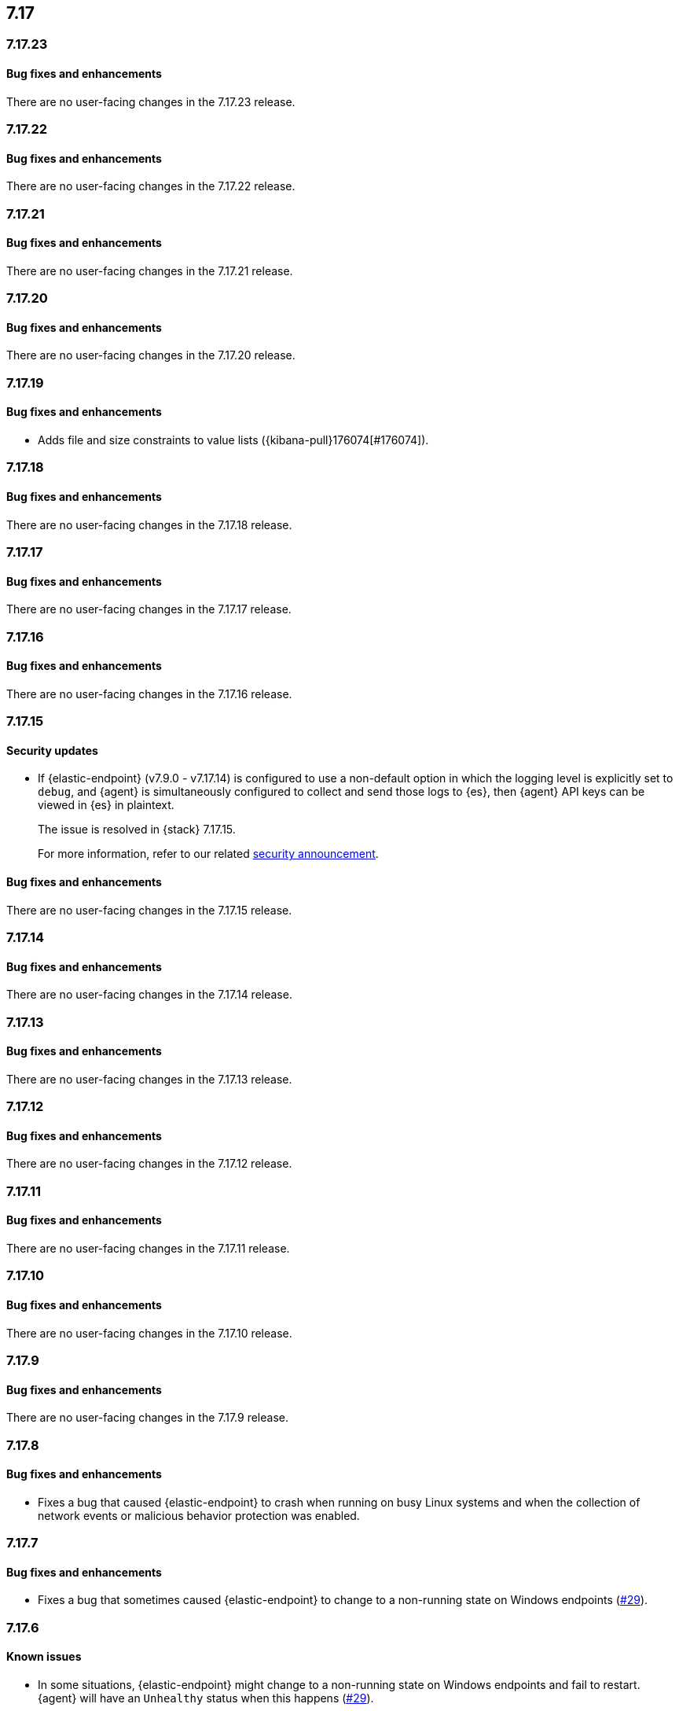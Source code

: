 [[release-notes-header-7.17.0]]
== 7.17

[discrete]
[[release-notes-7.17.23]]
=== 7.17.23

[discrete]
[[bug-fixes-7.17.23]]
==== Bug fixes and enhancements

There are no user-facing changes in the 7.17.23 release.

[discrete]
[[release-notes-7.17.22]]
=== 7.17.22

[discrete]
[[bug-fixes-7.17.22]]
==== Bug fixes and enhancements

There are no user-facing changes in the 7.17.22 release.

[discrete]
[[release-notes-7.17.21]]
=== 7.17.21

[discrete]
[[bug-fixes-7.17.21]]
==== Bug fixes and enhancements

There are no user-facing changes in the 7.17.21 release.

[discrete]
[[release-notes-7.17.20]]
=== 7.17.20

[discrete]
[[bug-fixes-7.17.20]]
==== Bug fixes and enhancements

There are no user-facing changes in the 7.17.20 release.

[discrete]
[[release-notes-7.17.19]]
=== 7.17.19

[discrete]
[[bug-fixes-7.17.19]]
==== Bug fixes and enhancements

* Adds file and size constraints to value lists ({kibana-pull}176074[#176074]).

[discrete]
[[release-notes-7.17.18]]
=== 7.17.18

[discrete]
[[bug-fixes-7.17.18]]
==== Bug fixes and enhancements

There are no user-facing changes in the 7.17.18 release.

[discrete]
[[release-notes-7.17.17]]
=== 7.17.17

[discrete]
[[bug-fixes-7.17.17]]
==== Bug fixes and enhancements

There are no user-facing changes in the 7.17.17 release.

[discrete]
[[release-notes-7.17.16]]
=== 7.17.16

[discrete]
[[bug-fixes-7.17.16]]
==== Bug fixes and enhancements

There are no user-facing changes in the 7.17.16 release.

[discrete]
[[release-notes-7.17.15]]
=== 7.17.15

[discrete]
[[security-update-7.17.15]]
==== Security updates

* If {elastic-endpoint} (v7.9.0 - v7.17.14) is configured to use a non-default option in which the logging level is explicitly set to `debug`, and {agent} is simultaneously configured to collect and send those logs to {es}, then {agent} API keys can be viewed in {es} in plaintext.
+
The issue is resolved in {stack} 7.17.15.
+
For more information, refer to our related
https://discuss.elastic.co/t/endpoint-v8-10-4-security-update/345203[security
announcement].

[discrete]
[[bug-fixes-7.17.15]]
==== Bug fixes and enhancements

There are no user-facing changes in the 7.17.15 release.

[discrete]
[[release-notes-7.17.14]]
=== 7.17.14

[discrete]
[[bug-fixes-7.17.14]]
==== Bug fixes and enhancements

There are no user-facing changes in the 7.17.14 release.

[discrete]
[[release-notes-7.17.13]]
=== 7.17.13

[discrete]
[[bug-fixes-7.17.13]]
==== Bug fixes and enhancements

There are no user-facing changes in the 7.17.13 release.

[discrete]
[[release-notes-7.17.12]]
=== 7.17.12

[discrete]
[[bug-fixes-7.17.12]]
==== Bug fixes and enhancements

There are no user-facing changes in the 7.17.12 release.

[discrete]
[[release-notes-7.17.11]]
=== 7.17.11

[discrete]
[[bug-fixes-7.17.11]]
==== Bug fixes and enhancements

There are no user-facing changes in the 7.17.11 release.

[discrete]
[[release-notes-7.17.10]]
=== 7.17.10

[discrete]
[[bug-fixes-7.17.10]]
==== Bug fixes and enhancements

There are no user-facing changes in the 7.17.10 release.

[discrete]
[[release-notes-7.17.9]]
=== 7.17.9

[discrete]
[[bug-fixes-7.17.9]]
==== Bug fixes and enhancements

There are no user-facing changes in the 7.17.9 release.

[discrete]
[[release-notes-7.17.8]]
=== 7.17.8

[discrete]
[[bug-fixes-7.17.8]]
==== Bug fixes and enhancements
* Fixes a bug that caused {elastic-endpoint} to crash when running on busy Linux systems and when the collection of network events or malicious behavior protection was enabled.

[discrete]
[[release-notes-7.17.7]]
=== 7.17.7

[discrete]
[[bug-fixes-7.17.7]]
==== Bug fixes and enhancements
* Fixes a bug that sometimes caused {elastic-endpoint} to change to a non-running state on Windows endpoints (https://github.com/elastic/endpoint/issues/29[#29]).

[discrete]
[[release-notes-7.17.6]]
=== 7.17.6

[discrete]
[[known-issue-7.17.6]]
==== Known issues
* In some situations, {elastic-endpoint} might change to a non-running state on Windows endpoints and fail to restart. {agent} will have an `Unhealthy` status when this happens (https://github.com/elastic/endpoint/issues/29[#29]).
+
To determine whether {elastic-endpoint} has stopped running because of this issue, run the following PowerShell command as an administrator:

+
[source,console]
--------------------------------------------------
PS C:\Users\user> Get-WinEvent Microsoft-Windows-CodeIntegrity/Operational | where Id -eq 3004 | where Message -match "elastic-endpoint.exe"


   ProviderName: Microsoft-Windows-CodeIntegrity

TimeCreated                      Id LevelDisplayName Message
-----------                      -- ---------------- -------
9/22/2022 10:47:35 AM          3004 Error            Windows is unable to verify the image integrity of the file \Device\HarddiskVolume3\Program Files\Elastic\Endpoint\elastic-endpo...
9/19/2022 2:10:14 PM           3004 Error            Windows is unable to verify the image integrity of the file \Device\HarddiskVolume3\Program Files\Elastic\Endpoint\elastic-endpo...
--------------------------------------------------

+

If {elastic-endpoint} is not running, there are several workarounds you can take:

** **Manually uninstall, then reinstall {elastic-endpoint} on affected hosts**: Remove an invalid {elastic-endpoint} installation by running the {elastic-endpoint} <<uninstall-endpoint,uninstall command>> on affected hosts. Once the uninstallation process has finished, run the following command to restart {agent}, which automatically reinstalls {elastic-endpoint}:
+
[source,console]
--------------------------------------------------
c:\Program Files\Elastic\Agent\elastic-agent.exe restart
--------------------------------------------------

** **Uninstall, then reinstall the {endpoint-sec} integration on affected hosts**: Uninstalling and reinstalling the {endpoint-sec} integration on affected hosts will also force the uninstallation and reinstallation of {elastic-endpoint} on these hosts.
+
NOTE: Uninstalling the {endpoint-sec} integration may temporarily cause {agent}'s status to be `Unhealthy`. The status will change to `Healthy` once the integration is reinstalled.

** **Downgrade {agent} and {elastic-endpoint} versions**: Downgrading to unaffected {agent} and {elastic-endpoint} versions resolves this issue.

[discrete]
[[bug-fixes-7.17.6]]
==== Bug fixes and enhancements

There are no user-facing changes in the 7.17.6 release.

[discrete]
[[release-notes-7.17.5]]
=== 7.17.5

[discrete]
[[known-issue-7.17.5]]
==== Known issues
* In some situations, {elastic-endpoint} might change to a non-running state on Windows endpoints and fail to restart. {agent} will appear `Unhealthy` when this happens (https://github.com/elastic/endpoint/issues/29[#29]).
+
To determine whether {elastic-endpoint} has stopped running because of this issue, run the following PowerShell command as an administrator:

+
[source,console]
--------------------------------------------------
PS C:\Users\user> Get-WinEvent Microsoft-Windows-CodeIntegrity/Operational | where Id -eq 3004 | where Message -match "elastic-endpoint.exe"


   ProviderName: Microsoft-Windows-CodeIntegrity

TimeCreated                      Id LevelDisplayName Message
-----------                      -- ---------------- -------
9/22/2022 10:47:35 AM          3004 Error            Windows is unable to verify the image integrity of the file \Device\HarddiskVolume3\Program Files\Elastic\Endpoint\elastic-endpo...
9/19/2022 2:10:14 PM           3004 Error            Windows is unable to verify the image integrity of the file \Device\HarddiskVolume3\Program Files\Elastic\Endpoint\elastic-endpo...
--------------------------------------------------

+

If {elastic-endpoint} is not running, there are several workarounds you can take:

** **Manually uninstall, then reinstall {elastic-endpoint} on affected hosts**: Remove an invalid {elastic-endpoint} installation by running the {elastic-endpoint} <<uninstall-endpoint,uninstall command>> on affected hosts. Once the uninstallation process has finished, run the following command to restart {agent}, which automatically reinstalls {elastic-endpoint}:
+
[source,console]
--------------------------------------------------
c:\Program Files\Elastic\Agent\elastic-agent.exe restart
--------------------------------------------------

** **Uninstall, then reinstall the {endpoint-sec} integration on affected hosts**: Uninstalling and reinstalling the {endpoint-sec} integration on affected hosts will also force the uninstallation and reinstallation of {elastic-endpoint} on these hosts.
+
NOTE: Uninstalling the {endpoint-sec} integration may temporarily cause {agent}'s status to be `Unhealthy`. The status will change to `Healthy` once the integration is reinstalled.

** **Downgrade {agent} and {elastic-endpoint} versions**: Downgrading to unaffected {agent} and {elastic-endpoint} versions resolves this issue.

[discrete]
[[bug-fixes-7.17.5]]
==== Bug fixes and enhancements
* Fixes a sorting and tooltip issue in Timeline for non-ECS fields without nested values ({kibana-pull}132570[#132570]).
* Fixes a bug that interfered with Windows' boot up process if {elastic-endpoint}'s Protected Process Light (PPL) service wasn't fully uninstalled on the machine (https://github.com/elastic/endpoint/issues/20[#20]).

[discrete]
[[release-notes-7.17.4]]
=== 7.17.4

[discrete]
[[bug-fixes-7.17.4]]
==== Bug fixes and enhancements

* Allows {kibana-ref}/pre-configured-connectors.html[preconfigured connectors] to be used with cases ({kibana-pull}130372[#130372]).
* Fixes a trusted applications path bug that caused a timeout error when users defined a matching `Path` value without wildcards ({kibana-pull}131085[#131085]).
* Fixes sorting issues that were related to unmapped fields ({kibana-pull}132190[#132190]).

[discrete]
[[release-notes-7.17.3]]
=== 7.17.3

[discrete]
[[bug-fixes-7.17.3]]
==== Bug fixes and enhancements
* Fixes a bug that prevented more than 20 pinned events from displaying when opening an existing Timeline ({kibana-pull}128852[#128852]).
* Allows alerts without a populated `meta` field to be investigated in a Timeline ({kibana-pull}129427[#129427]).

[discrete]
[[release-notes-7.17.2]]
=== 7.17.2

[discrete]
[[bug-fixes-7.17.2]]
==== Bug fixes and enhancements
* Fixes an {endpoint-sec} integration bug that prevented benign Windows files from being deleted under certain circumstances.
* Ensures {endpoint-sec} continues to run on all supported Windows versions by changing the primary signer of the `elastic-endpoint.exe` file from `ELASTICSEARCH B.V.` to `Elasticsearch, Inc.` (https://github.com/elastic/endpoint/issues/15[#15]).
* Updates the minimum role permissions needed to import rules with actions. After this change, roles must have at least `Read` privileges for the `Actions and Connectors` feature to import rules with actions ({kibana-pull}126203[#126203]).

[discrete]
[[release-notes-7.17.1]]
=== 7.17.1

[discrete]
[[known-issue-7.17.1]]
==== Known issues
* An {endpoint-sec} integration bug prevents benign Windows files from being deleted under certain circumstances.

[discrete]
[[release-notes-7.17.0]]
=== 7.17.0

[discrete]
[[known-issue-7.17.0]]
==== Known issues
* On macOS versions before 12.4, if {elastic-endpoint} is used with other products that monitor or manage network traffic (such as antivirus programs, firewalls, or VPNs), users might experience network connection issues. To resolve this issue, upgrade to macOS 12.4 or later.

[discrete]
[[breaking-changes-7.17.0]]
==== Breaking changes
* {kibana-ref}/pre-configured-connectors.html[Preconfigured connectors] cannot be used with cases ({kibana-pull}120686[#120686]).

[discrete]
[[deprecations-7.17.0]]
==== Deprecations

* The Elastic Endpoint kernel module was deprecated in the 7.17.0 release.

[discrete]
[[bug-fixes-7.17.0]]
==== Bug fixes and enhancements
* Adds detailed telemetry statistics for legacy and regular notifications ({kibana-pull}123332[#123332], {kibana-pull}122472[#122472]).
* Fixes a bug that changed the message in the *Activity Log* tab when users re-fetched log data for a date range without data ({kibana-pull}123039[#123039]).
* Updates privilege checks when users view the *Exceptions* page ({kibana-pull}122902[#122902]).
* Removes leftover alert notifications after a rule is deleted ({kibana-pull}122610[#122610]).
* Enables cross-space telemetry for cases ({kibana-pull}122477[#122477]).
* Updates the *Reporter* column in the Cases table to use usernames instead of full names ({kibana-pull}121820[#121820]).
* Improves endpoint performance and warns users that trusted applications with a wildcard path might experience performance impacts ({kibana-pull}120349[#120349]).
* Fixes an issue that caused the Cases feature to crash the UI when determining if a connector was deprecated ({kibana-pull}120686[#120686]).
